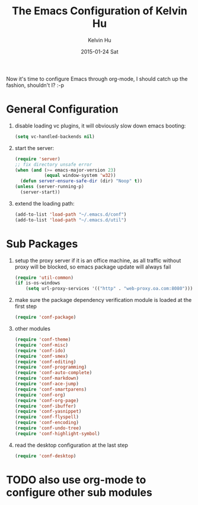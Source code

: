 #+TITLE:       The Emacs Configuration of Kelvin Hu
#+AUTHOR:      Kelvin Hu
#+EMAIL:       ini.kelvin@gmail.com
#+DATE:        2015-01-24 Sat
#+OPTIONS:     H:3 num:nil toc:nil \n:nil ::t |:t ^:nil -:nil f:t *:t <:t


Now it's time to configure Emacs through org-mode, I should catch up the
fashion, shouldn't I? :-p

* General Configuration

  1. disable loading vc plugins, it will obviously slow down emacs booting:

     #+BEGIN_SRC emacs-lisp
     (setq vc-handled-backends nil)
     #+END_SRC

  2. start the server:

     #+BEGIN_SRC emacs-lisp
     (require 'server)
     ;; fix directory unsafe error
     (when (and (>= emacs-major-version 23)
                (equal window-system 'w32))
       (defun server-ensure-safe-dir (dir) "Noop" t))
     (unless (server-running-p)
       (server-start))
     #+END_SRC

  3. extend the loading path:

     #+BEGIN_SRC emacs-lisp
     (add-to-list 'load-path "~/.emacs.d/conf")
     (add-to-list 'load-path "~/.emacs.d/util")
     #+END_SRC

* Sub Packages

  1. setup the proxy server if it is an office machine, as all traffic without
     proxy will be blocked, so emacs package update will always fail

     #+BEGIN_SRC emacs-lisp
     (require 'util-common)
     (if is-os-windows
         (setq url-proxy-services '(("http" . "web-proxy.oa.com:8080"))))
     #+END_SRC

  2. make sure the package dependency verification module is loaded at the
     first step

      #+BEGIN_SRC emacs-lisp
      (require 'conf-package)
      #+END_SRC

  3. other modules

     #+BEGIN_SRC emacs-lisp
     (require 'conf-theme)
     (require 'conf-misc)
     (require 'conf-ido)
     (require 'conf-smex)
     (require 'conf-editing)
     (require 'conf-programming)
     (require 'conf-auto-complete)
     (require 'conf-markdown)
     (require 'conf-ace-jump)
     (require 'conf-smartparens)
     (require 'conf-org)
     (require 'conf-org-page)
     (require 'conf-ibuffer)
     (require 'conf-yasnippet)
     (require 'conf-flyspell)
     (require 'conf-encoding)
     (require 'conf-undo-tree)
     (require 'conf-highlight-symbol)
     #+END_SRC

  4. read the desktop configuration at the last step

     #+BEGIN_SRC emacs-lisp
     (require 'conf-desktop)
     #+END_SRC

* TODO also use org-mode to configure other sub modules
